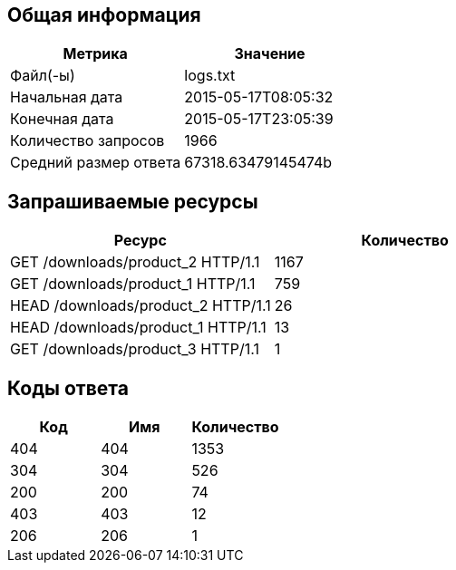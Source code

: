 == Общая информация

[cols="2*", options="header"]
|===
| Метрика | Значение
| Файл(-ы) | logs.txt| Начальная дата | 2015-05-17T08:05:32
| Конечная дата | 2015-05-17T23:05:39
| Количество запросов | 1966
| Средний размер ответа | 67318.63479145474b
|===

== Запрашиваемые ресурсы

[cols="2*", options="header"]
|===
| Ресурс | Количество
| GET /downloads/product_2 HTTP/1.1 | 1167
| GET /downloads/product_1 HTTP/1.1 | 759
| HEAD /downloads/product_2 HTTP/1.1 | 26
| HEAD /downloads/product_1 HTTP/1.1 | 13
| GET /downloads/product_3 HTTP/1.1 | 1
|===

== Коды ответа

[cols="3*", options="header"]
|===
| Код | Имя | Количество
| 404 | 404 | 1353
| 304 | 304 | 526
| 200 | 200 | 74
| 403 | 403 | 12
| 206 | 206 | 1
|===
